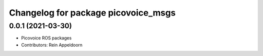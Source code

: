 ^^^^^^^^^^^^^^^^^^^^^^^^^^^^^^^^^^^^
Changelog for package picovoice_msgs
^^^^^^^^^^^^^^^^^^^^^^^^^^^^^^^^^^^^

0.0.1 (2021-03-30)
------------------
* Picovoice ROS packages
* Contributors: Rein Appeldoorn
